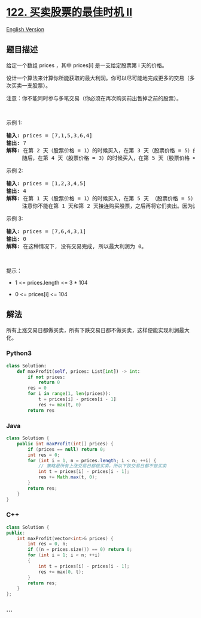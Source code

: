 * [[https://leetcode-cn.com/problems/best-time-to-buy-and-sell-stock-ii][122.
买卖股票的最佳时机 II]]
  :PROPERTIES:
  :CUSTOM_ID: 买卖股票的最佳时机-ii
  :END:
[[./solution/0100-0199/0122.Best Time to Buy and Sell Stock II/README_EN.org][English
Version]]

** 题目描述
   :PROPERTIES:
   :CUSTOM_ID: 题目描述
   :END:

#+begin_html
  <!-- 这里写题目描述 -->
#+end_html

#+begin_html
  <p>
#+end_html

给定一个数组 prices ，其中 prices[i] 是一支给定股票第 i 天的价格。

#+begin_html
  </p>
#+end_html

#+begin_html
  <p>
#+end_html

设计一个算法来计算你所能获取的最大利润。你可以尽可能地完成更多的交易（多次买卖一支股票）。

#+begin_html
  </p>
#+end_html

#+begin_html
  <p>
#+end_html

注意：你不能同时参与多笔交易（你必须在再次购买前出售掉之前的股票）。

#+begin_html
  </p>
#+end_html

#+begin_html
  <p>
#+end_html

 

#+begin_html
  </p>
#+end_html

#+begin_html
  <p>
#+end_html

示例 1:

#+begin_html
  </p>
#+end_html

#+begin_html
  <pre>
  <strong>输入:</strong> prices = [7,1,5,3,6,4]
  <strong>输出:</strong> 7
  <strong>解释:</strong> 在第 2 天（股票价格 = 1）的时候买入，在第 3 天（股票价格 = 5）的时候卖出, 这笔交易所能获得利润 = 5-1 = 4 。
       随后，在第 4 天（股票价格 = 3）的时候买入，在第 5 天（股票价格 = 6）的时候卖出, 这笔交易所能获得利润 = 6-3 = 3 。
  </pre>
#+end_html

#+begin_html
  <p>
#+end_html

示例 2:

#+begin_html
  </p>
#+end_html

#+begin_html
  <pre>
  <strong>输入:</strong> prices = [1,2,3,4,5]
  <strong>输出:</strong> 4
  <strong>解释:</strong> 在第 1 天（股票价格 = 1）的时候买入，在第 5 天 （股票价格 = 5）的时候卖出, 这笔交易所能获得利润 = 5-1 = 4 。
       注意你不能在第 1 天和第 2 天接连购买股票，之后再将它们卖出。因为这样属于同时参与了多笔交易，你必须在再次购买前出售掉之前的股票。
  </pre>
#+end_html

#+begin_html
  <p>
#+end_html

示例 3:

#+begin_html
  </p>
#+end_html

#+begin_html
  <pre>
  <strong>输入:</strong> prices = [7,6,4,3,1]
  <strong>输出:</strong> 0
  <strong>解释:</strong> 在这种情况下, 没有交易完成, 所以最大利润为 0。</pre>
#+end_html

#+begin_html
  <p>
#+end_html

 

#+begin_html
  </p>
#+end_html

#+begin_html
  <p>
#+end_html

提示：

#+begin_html
  </p>
#+end_html

#+begin_html
  <ul>
#+end_html

#+begin_html
  <li>
#+end_html

1 <= prices.length <= 3 * 104

#+begin_html
  </li>
#+end_html

#+begin_html
  <li>
#+end_html

0 <= prices[i] <= 104

#+begin_html
  </li>
#+end_html

#+begin_html
  </ul>
#+end_html

** 解法
   :PROPERTIES:
   :CUSTOM_ID: 解法
   :END:

#+begin_html
  <!-- 这里可写通用的实现逻辑 -->
#+end_html

所有上涨交易日都做买卖，所有下跌交易日都不做买卖，这样便能实现利润最大化。

#+begin_html
  <!-- tabs:start -->
#+end_html

*** *Python3*
    :PROPERTIES:
    :CUSTOM_ID: python3
    :END:

#+begin_html
  <!-- 这里可写当前语言的特殊实现逻辑 -->
#+end_html

#+begin_src python
  class Solution:
      def maxProfit(self, prices: List[int]) -> int:
          if not prices:
              return 0
          res = 0
          for i in range(1, len(prices)):
              t = prices[i] - prices[i - 1]
              res += max(t, 0)
          return res
#+end_src

*** *Java*
    :PROPERTIES:
    :CUSTOM_ID: java
    :END:

#+begin_html
  <!-- 这里可写当前语言的特殊实现逻辑 -->
#+end_html

#+begin_src java
  class Solution {
      public int maxProfit(int[] prices) {
          if (prices == null) return 0;
          int res = 0;
          for (int i = 1, n = prices.length; i < n; ++i) {
              // 策略是所有上涨交易日都做买卖，所以下跌交易日都不做买卖
              int t = prices[i] - prices[i - 1];
              res += Math.max(t, 0);
          }
          return res;
      }
  }
#+end_src

*** *C++*
    :PROPERTIES:
    :CUSTOM_ID: c
    :END:
#+begin_src cpp
  class Solution {
  public:
      int maxProfit(vector<int>& prices) {
          int res = 0, n;
          if ((n = prices.size()) == 0) return 0;
          for (int i = 1; i < n; ++i)
          {
              int t = prices[i] - prices[i - 1];
              res += max(0, t);
          }
          return res;
      }
  };
#+end_src

*** *...*
    :PROPERTIES:
    :CUSTOM_ID: section
    :END:
#+begin_example
#+end_example

#+begin_html
  <!-- tabs:end -->
#+end_html
